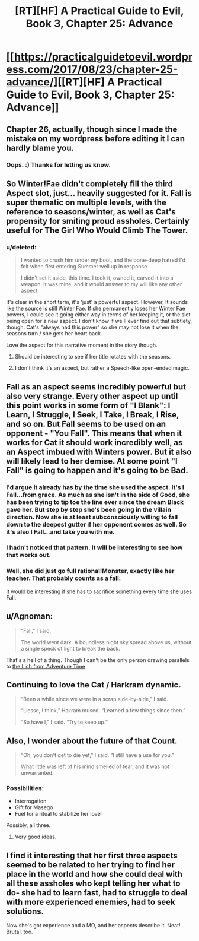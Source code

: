 #+TITLE: [RT][HF] A Practical Guide to Evil, Book 3, Chapter 25: Advance

* [[https://practicalguidetoevil.wordpress.com/2017/08/23/chapter-25-advance/][[RT][HF] A Practical Guide to Evil, Book 3, Chapter 25: Advance]]
:PROPERTIES:
:Author: MoralRelativity
:Score: 36
:DateUnix: 1503464204.0
:DateShort: 2017-Aug-23
:END:

** Chapter 26, actually, though since I made the mistake on my wordpress before editing it I can hardly blame you.
:PROPERTIES:
:Author: ErraticErrata
:Score: 16
:DateUnix: 1503466262.0
:DateShort: 2017-Aug-23
:END:

*** Oops. :) Thanks for letting us know.
:PROPERTIES:
:Author: MoralRelativity
:Score: 1
:DateUnix: 1503483144.0
:DateShort: 2017-Aug-23
:END:


** So Winter!Fae didn't completely fill the third Aspect slot, just... heavily suggested for it. *Fall* is super thematic on multiple levels, with the reference to seasons/winter, as well as Cat's propensity for smiting proud assholes. Certainly useful for The Girl Who Would Climb The Tower.
:PROPERTIES:
:Author: Iconochasm
:Score: 15
:DateUnix: 1503470564.0
:DateShort: 2017-Aug-23
:END:

*** u/deleted:
#+begin_quote
  I wanted to crush him under my boot, and the bone-deep hatred I'd felt when first entering Summer well up in response.

  I didn't set it aside, this time. I took it, owned it, carved it into a weapon. It was mine, and it would answer to my will like any other aspect.
#+end_quote

It's clear in the short term, it's 'just' a powerful aspect. However, It sounds like the source is still Winter Fae. If she permanently loses her Winter Fae powers, I could see it going either way in terms of her keeping it, or the slot being open for a new aspect. I don't know if we'll ever find out that subtlety, though. Cat's "always had this power" so she may not lose it when the seasons turn / she gets her heart back.

Love the aspect for this narrative moment in the story though.
:PROPERTIES:
:Score: 7
:DateUnix: 1503501576.0
:DateShort: 2017-Aug-23
:END:

**** Should be interesting to see if her title rotates with the seasons.
:PROPERTIES:
:Author: Ibbot
:Score: 2
:DateUnix: 1503511586.0
:DateShort: 2017-Aug-23
:END:


**** I don't think it's an aspect, but rather a Speech-like open-ended magic.
:PROPERTIES:
:Author: melmonella
:Score: 1
:DateUnix: 1503858556.0
:DateShort: 2017-Aug-27
:END:


** Fall as an aspect seems incredibly powerful but also very strange. Every other aspect up until this point works in some form of "I Blank": I Learn, I Struggle, I Seek, I Take, I Break, I Rise, and so on. But Fall seems to be used on an opponent - "You Fall". This means that when it works for Cat it should work incredibly well, as an Aspect imbued with Winters power. But it also will likely lead to her demise. At some point "I Fall" is going to happen and it's going to be Bad.
:PROPERTIES:
:Author: calmingRespirator
:Score: 9
:DateUnix: 1503486350.0
:DateShort: 2017-Aug-23
:END:

*** I'd argue it already has by the time she used the aspect. It's I Fall...from grace. As much as she isn't in the side of Good, she has been trying to tip toe the line ever since the dream Black gave her. But step by step she's been going in the villain direction. Now she is at least subconsciously willing to fall down to the deepest gutter if her opponent comes as well. So it's also I Fall...and take you with me.
:PROPERTIES:
:Author: ATRDCI
:Score: 5
:DateUnix: 1503517990.0
:DateShort: 2017-Aug-24
:END:


*** I hadn't noticed that pattern. It will be interesting to see how that works out.
:PROPERTIES:
:Author: MoralRelativity
:Score: 3
:DateUnix: 1503487551.0
:DateShort: 2017-Aug-23
:END:


*** Well, she did just go full rational!Monster, exactly like her teacher. That probably counts as a fall.

It would be interesting if she has to sacrifice something every time she uses Fall.
:PROPERTIES:
:Author: Icare0
:Score: 3
:DateUnix: 1503600939.0
:DateShort: 2017-Aug-24
:END:


** u/Agnoman:
#+begin_quote
  “Fall,” I said.

  The world went dark. A boundless night sky spread above us, without a single speck of light to break the back.
#+end_quote

That's a hell of a thing. Though I can't be the only person drawing parallels to [[https://www.youtube.com/watch?v=FrlymHW0qU8&ab_channel=billysponGemonKey][the Lich from Adventure Time]]
:PROPERTIES:
:Author: Agnoman
:Score: 6
:DateUnix: 1503482400.0
:DateShort: 2017-Aug-23
:END:


** Continuing to love the Cat / Harkram dynamic.

#+begin_quote
  “Been a while since we were in a scrap side-by-side,” I said.

  “Liesse, I think,” Hakram mused. “Learned a few things since then.”

  “So have I,” I said. “Try to keep up.”
#+end_quote
:PROPERTIES:
:Author: MoralRelativity
:Score: 3
:DateUnix: 1503483272.0
:DateShort: 2017-Aug-23
:END:


** Also, I wonder about the future of that Count.

#+begin_quote
  “Oh, you don't get to die yet,” I said. “I still have a use for you.”

  What little was left of his mind smelled of fear, and it was not unwarranted.
#+end_quote
:PROPERTIES:
:Author: MoralRelativity
:Score: 3
:DateUnix: 1503488722.0
:DateShort: 2017-Aug-23
:END:

*** Possibilities:

- Interrogation
- Gift for Masego
- Fuel for a ritual to stabilize her lover

Possibly, all three.
:PROPERTIES:
:Author: Icare0
:Score: 8
:DateUnix: 1503601125.0
:DateShort: 2017-Aug-24
:END:

**** Very good ideas.
:PROPERTIES:
:Author: MoralRelativity
:Score: 1
:DateUnix: 1503608778.0
:DateShort: 2017-Aug-25
:END:


** I find it interesting that her first three aspects seemed to be related to her trying to find her place in the world and how she could deal with all these assholes who kept telling her what to do- she had to learn fast, had to struggle to deal with more experienced enemies, had to seek solutions.

Now she's got experience and a MO, and her aspects describe it. Neat! Brutal, too.
:PROPERTIES:
:Author: Hoactzins
:Score: 3
:DateUnix: 1503721325.0
:DateShort: 2017-Aug-26
:END:
